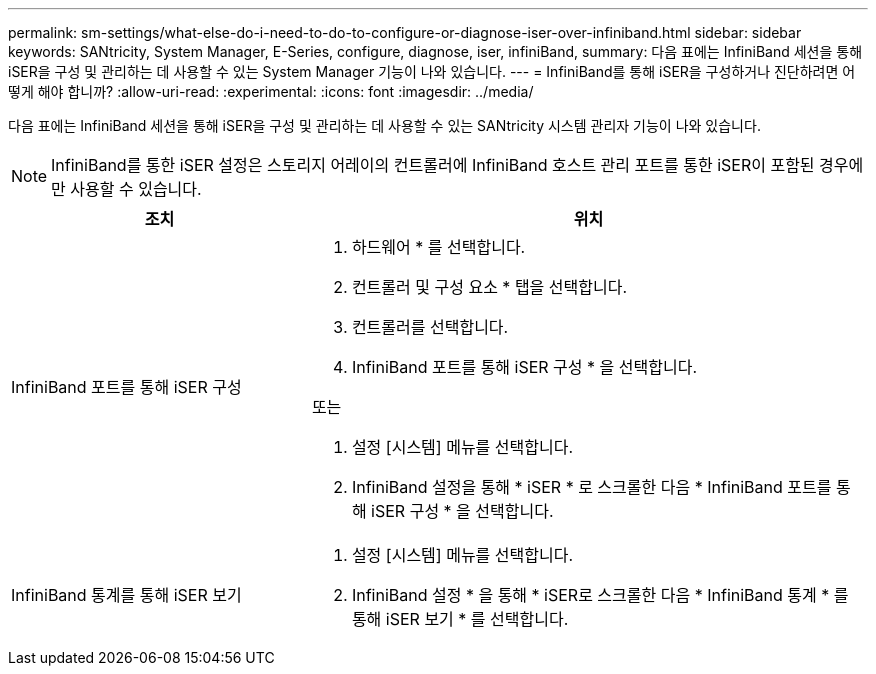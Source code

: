 ---
permalink: sm-settings/what-else-do-i-need-to-do-to-configure-or-diagnose-iser-over-infiniband.html 
sidebar: sidebar 
keywords: SANtricity, System Manager, E-Series, configure, diagnose, iser, infiniBand, 
summary: 다음 표에는 InfiniBand 세션을 통해 iSER을 구성 및 관리하는 데 사용할 수 있는 System Manager 기능이 나와 있습니다. 
---
= InfiniBand를 통해 iSER을 구성하거나 진단하려면 어떻게 해야 합니까?
:allow-uri-read: 
:experimental: 
:icons: font
:imagesdir: ../media/


[role="lead"]
다음 표에는 InfiniBand 세션을 통해 iSER을 구성 및 관리하는 데 사용할 수 있는 SANtricity 시스템 관리자 기능이 나와 있습니다.

[NOTE]
====
InfiniBand를 통한 iSER 설정은 스토리지 어레이의 컨트롤러에 InfiniBand 호스트 관리 포트를 통한 iSER이 포함된 경우에만 사용할 수 있습니다.

====
[cols="35h,~"]
|===
| 조치 | 위치 


 a| 
InfiniBand 포트를 통해 iSER 구성
 a| 
. 하드웨어 * 를 선택합니다.
. 컨트롤러 및 구성 요소 * 탭을 선택합니다.
. 컨트롤러를 선택합니다.
. InfiniBand 포트를 통해 iSER 구성 * 을 선택합니다.


또는

. 설정 [시스템] 메뉴를 선택합니다.
. InfiniBand 설정을 통해 * iSER * 로 스크롤한 다음 * InfiniBand 포트를 통해 iSER 구성 * 을 선택합니다.




 a| 
InfiniBand 통계를 통해 iSER 보기
 a| 
. 설정 [시스템] 메뉴를 선택합니다.
. InfiniBand 설정 * 을 통해 * iSER로 스크롤한 다음 * InfiniBand 통계 * 를 통해 iSER 보기 * 를 선택합니다.


|===